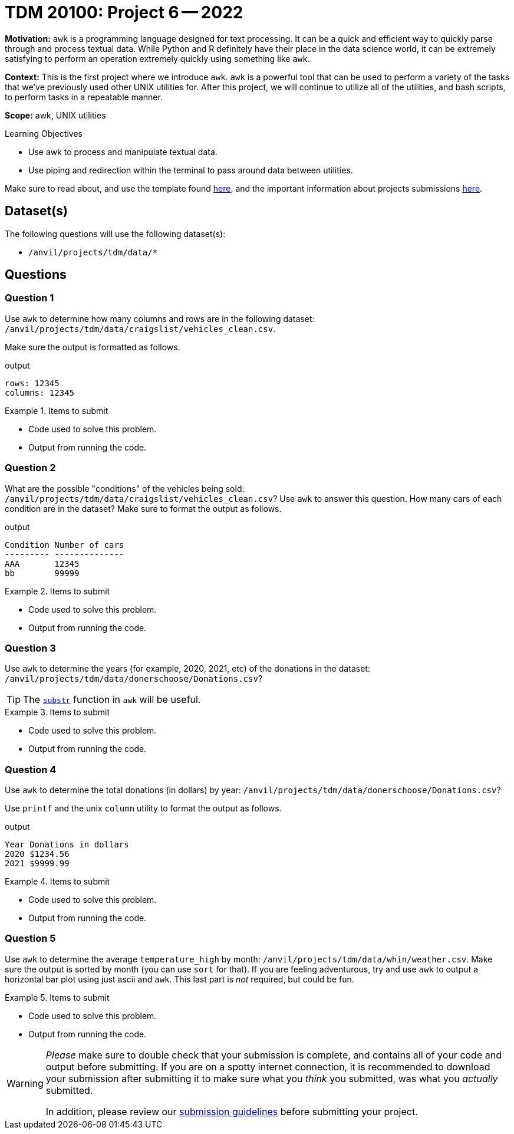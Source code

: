 = TDM 20100: Project 6 -- 2022

**Motivation:** `awk` is a programming language designed for text processing. It can be a quick and efficient way to quickly parse through and process textual data. While Python and R definitely have their place in the data science world, it can be extremely satisfying to perform an operation extremely quickly using something like `awk`. 

**Context:** This is the first project where we introduce `awk`. `awk` is a powerful tool that can be used to perform a variety of the tasks that we've previously used other UNIX utilities for. After this project, we will continue to utilize all of the utilities, and bash scripts, to perform tasks in a repeatable manner.

**Scope:** awk, UNIX utilities

.Learning Objectives
****
- Use awk to process and manipulate textual data.
- Use piping and redirection within the terminal to pass around data between utilities.
****

Make sure to read about, and use the template found xref:templates.adoc[here], and the important information about projects submissions xref:submissions.adoc[here].

== Dataset(s)

The following questions will use the following dataset(s):

- `/anvil/projects/tdm/data/*`

== Questions

=== Question 1

Use `awk` to determine how many columns and rows are in the following dataset: `/anvil/projects/tdm/data/craigslist/vehicles_clean.csv`.

Make sure the output is formatted as follows.

.output
----
rows: 12345
columns: 12345
----

.Items to submit
====
- Code used to solve this problem.
- Output from running the code.
====

=== Question 2

What are the possible "conditions" of the vehicles being sold: `/anvil/projects/tdm/data/craigslist/vehicles_clean.csv`? Use `awk` to answer this question. How many cars of each condition are in the dataset? Make sure to format the output as follows.

.output
----
Condition Number of cars
--------- --------------
AAA       12345
bb        99999
----

.Items to submit
====
- Code used to solve this problem.
- Output from running the code.
====

=== Question 3

Use `awk` to determine the years (for example, 2020, 2021, etc) of the donations in the dataset: `/anvil/projects/tdm/data/donerschoose/Donations.csv`?

[TIP]
====
The https://thomas-cokelaer.info/blog/2011/05/awk-the-substr-command-to-select-a-substring/[`substr`] function in `awk` will be useful.
====

.Items to submit
====
- Code used to solve this problem.
- Output from running the code.
====

=== Question 4

Use `awk` to determine the total donations (in dollars) by year: `/anvil/projects/tdm/data/donerschoose/Donations.csv`?

Use `printf` and the unix `column` utility to format the output as follows.

.output
----
Year Donations in dollars
2020 $1234.56
2021 $9999.99
----

.Items to submit
====
- Code used to solve this problem.
- Output from running the code.
====

=== Question 5

Use `awk` to determine the average `temperature_high` by month: `/anvil/projects/tdm/data/whin/weather.csv`. Make sure the output is sorted by month (you can use `sort` for that). If you are feeling adventurous, try and use `awk` to output a horizontal bar plot using just ascii and `awk`. This last part is _not_ required, but could be fun.

.Items to submit
====
- Code used to solve this problem.
- Output from running the code.
====

[WARNING]
====
_Please_ make sure to double check that your submission is complete, and contains all of your code and output before submitting. If you are on a spotty internet connection, it is recommended to download your submission after submitting it to make sure what you _think_ you submitted, was what you _actually_ submitted.
                                                                                                                             
In addition, please review our xref:book:projects:submissions.adoc[submission guidelines] before submitting your project.
====
